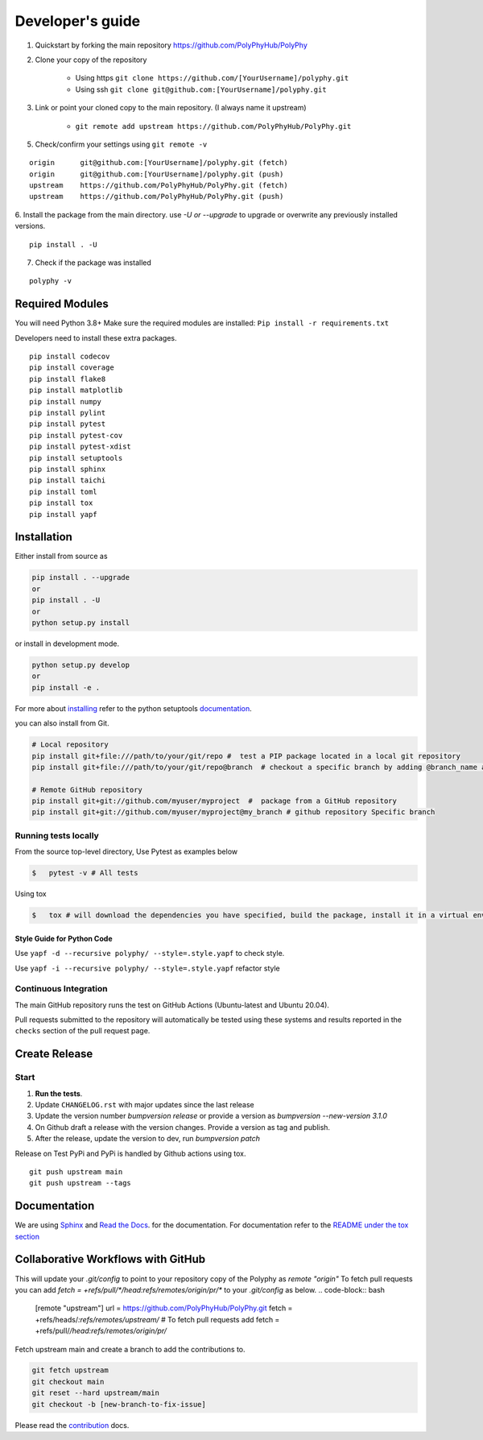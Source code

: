 =================
Developer's guide
=================

1. Quickstart by forking the main repository https://github.com/PolyPhyHub/PolyPhy
2. Clone your copy of the repository

    - Using https ``git clone https://github.com/[YourUsername]/polyphy.git``
    - Using ssh ``git clone git@github.com:[YourUsername]/polyphy.git``

3. Link or point your cloned copy to the main repository. (I always name it upstream)

    - ``git remote add upstream https://github.com/PolyPhyHub/PolyPhy.git``

5. Check/confirm your settings using ``git remote -v``

::

    origin	git@github.com:[YourUsername]/polyphy.git (fetch)
    origin	git@github.com:[YourUsername]/polyphy.git (push)
    upstream	https://github.com/PolyPhyHub/PolyPhy.git (fetch)
    upstream	https://github.com/PolyPhyHub/PolyPhy.git (push)

6. Install the package from the main directory.
use `-U or --upgrade` to upgrade or overwrite any previously installed versions.

::

    pip install . -U

7. Check if the package was installed

::

    polyphy -v

Required Modules
================

You will need Python 3.8+
Make sure the required modules are installed: ``Pip install -r requirements.txt``

Developers need to install these extra packages.

::

   pip install codecov
   pip install coverage
   pip install flake8
   pip install matplotlib
   pip install numpy
   pip install pylint
   pip install pytest
   pip install pytest-cov
   pip install pytest-xdist
   pip install setuptools
   pip install sphinx
   pip install taichi
   pip install toml
   pip install tox
   pip install yapf

Installation
============

Either install from source as

.. code-block:: bash

  pip install . --upgrade
  or
  pip install . -U
  or
  python setup.py install

or install in development mode.

.. code-block:: bash

  python setup.py develop
  or
  pip install -e .


For more about `installing`_ refer to the python setuptools `documentation`_.

you can also install from Git.

.. code-block:: bash

  # Local repository
  pip install git+file:///path/to/your/git/repo #  test a PIP package located in a local git repository
  pip install git+file:///path/to/your/git/repo@branch  # checkout a specific branch by adding @branch_name at the end

  # Remote GitHub repository
  pip install git+git://github.com/myuser/myproject  #  package from a GitHub repository
  pip install git+git://github.com/myuser/myproject@my_branch # github repository Specific branch


Running tests locally
^^^^^^^^^^^^^^^^^^^^^

From the source top-level directory, Use Pytest as examples below

.. code-block:: sh

  $   pytest -v # All tests

Using tox

.. code-block:: sh

  $   tox # will download the dependencies you have specified, build the package, install it in a virtual environment and run the tests using pytest.


Style Guide for Python Code
---------------------------

Use ``yapf -d --recursive polyphy/ --style=.style.yapf`` to check style.

Use ``yapf -i --recursive polyphy/ --style=.style.yapf`` refactor style

Continuous Integration
^^^^^^^^^^^^^^^^^^^^^^

The main GitHub repository runs the test on GitHub Actions (Ubuntu-latest and Ubuntu 20.04).

Pull requests submitted to the repository will automatically be tested using
these systems and results reported in the ``checks`` section of the pull request
page.


Create Release
==============

Start
^^^^^

1. **Run the tests**.
2. Update ``CHANGELOG.rst`` with major updates since the last release
3. Update the version number `bumpversion release` or provide a version as `bumpversion --new-version 3.1.0`
4. On Github draft a release with the version changes. Provide a version as tag and publish.
5. After the release, update the version to dev, run `bumpversion patch`

Release on Test PyPi and PyPi is handled by Github actions using tox.

::

    git push upstream main
    git push upstream --tags

Documentation
=============

We are using `Sphinx`_ and `Read the Docs`_. for the documentation.
For documentation refer to the `README under the tox section`_


Collaborative Workflows with GitHub
===================================

This will update your `.git/config` to point to your repository copy of the Polyphy as `remote "origin"`
To fetch pull requests you can add `fetch = +refs/pull/*/head:refs/remotes/origin/pr/*` to your `.git/config` as below.
.. code-block:: bash

  [remote "upstream"]
  url = https://github.com/PolyPhyHub/PolyPhy.git
  fetch = +refs/heads/*:refs/remotes/upstream/*
  # To fetch pull requests add
  fetch = +refs/pull/*/head:refs/remotes/origin/pr/*

Fetch upstream main and create a branch to add the contributions to.

.. code-block:: bash

  git fetch upstream
  git checkout main
  git reset --hard upstream/main
  git checkout -b [new-branch-to-fix-issue]

Please read the `contribution`_ docs.

.. _AppVeyor: https://www.appveyor.com/
.. _codecov: https://codecov.io/
.. _documentation: https://pythonhosted.org/an_example_pypi_project/setuptools.html
.. _installing: https://docs.python.org/3/install/index.html
.. _Read The Docs: https://readthedocs.org/
.. _setup tools: https://pythonhosted.org/an_example_pypi_project/setuptools.html
.. _README under the tox section: readme.html#Tox
.. _contribution: contributing.html
.. _Sphinx: http://www.sphinx-doc.org/en/stable/
